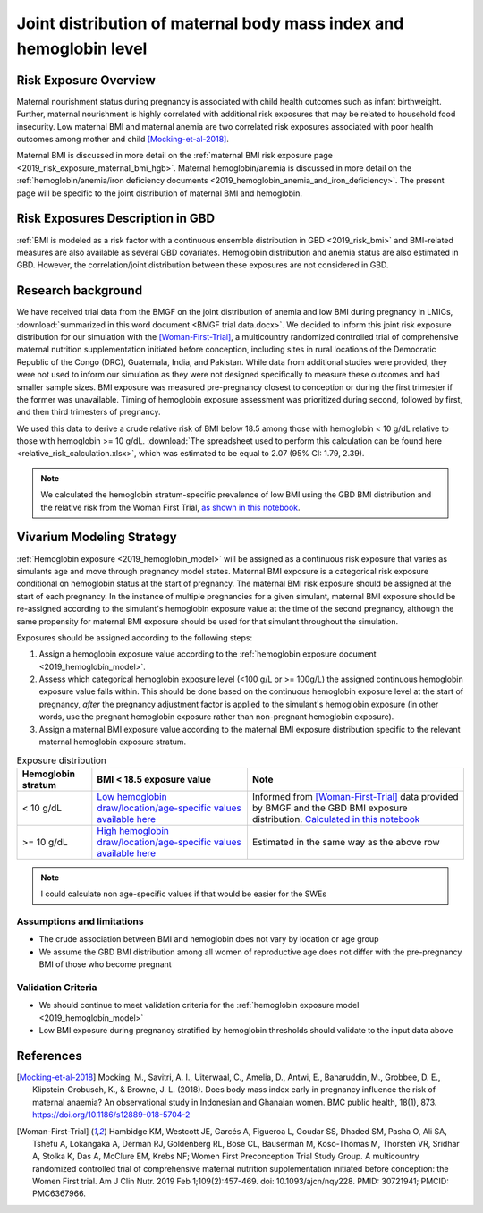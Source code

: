 .. _2019_risk_exposure_maternal_bmi_hgb:

====================================================================
Joint distribution of maternal body mass index and hemoglobin level
====================================================================

Risk Exposure Overview
----------------------

Maternal nourishment status during pregnancy is associated with child health outcomes such as infant birthweight. Further, maternal nourishment is highly correlated with additional risk exposures that may be related to household food insecurity. Low maternal BMI and maternal anemia are two correlated risk exposures associated with poor health outcomes among mother and child [Mocking-et-al-2018]_.

Maternal BMI is discussed in more detail on the :ref:`maternal BMI risk exposure page <2019_risk_exposure_maternal_bmi_hgb>`. Maternal hemoglobin/anemia is discussed in more detail on the :ref:`hemoglobin/anemia/iron deficiency documents <2019_hemoglobin_anemia_and_iron_deficiency>`. The present page will be specific to the joint distribution of maternal BMI and hemoglobin.

Risk Exposures Description in GBD
----------------------------------------

:ref:`BMI is modeled as a risk factor with a continuous ensemble distribution in GBD <2019_risk_bmi>` and BMI-related measures are also available as several GBD covariates. Hemoglobin distribution and anemia status are also estimated in GBD. However, the correlation/joint distribution between these exposures are not considered in GBD.

Research background
---------------------

We have received trial data from the BMGF on the joint distribution of anemia and low BMI during pregnancy in LMICs, :download:`summarized in this word document <BMGF trial data.docx>`. We decided to inform this joint risk exposure distribution for our simulation with the [Woman-First-Trial]_, a multicountry randomized controlled trial of comprehensive maternal nutrition supplementation initiated before conception, including sites in rural locations of the Democratic Republic of the Congo (DRC), Guatemala, India, and Pakistan. While data from additional studies were provided, they were not used to inform our simulation as they were not designed specifically to measure these outcomes and had smaller sample sizes. BMI exposure was measured pre-pregnancy closest to conception or during the first trimester if the former was unavailable. Timing of hemoglobin exposure assessment was prioritized during second, followed by first, and then third trimesters of pregnancy.

We used this data to derive a crude relative risk of BMI below 18.5 among those with hemoglobin < 10 g/dL relative to those with hemoglobin >= 10 g/dL. :download:`The spreadsheet used to perform this calculation can be found here <relative_risk_calculation.xlsx>`, which was estimated to be equal to 2.07 (95% CI: 1.79, 2.39).

.. note::

  We calculated the hemoglobin stratum-specific prevalence of low BMI using the GBD BMI distribution and the relative risk from the Woman First Trial, `as shown in this notebook <https://github.com/ihmeuw/vivarium_research_iv_iron/blob/main/misc_investigations/BMI%20and%20anemia%20exposure.ipynb>`_.

Vivarium Modeling Strategy
--------------------------

:ref:`Hemoglobin exposure <2019_hemoglobin_model>` will be assigned as a continuous risk exposure that varies as simulants age and move through pregnancy model states. Maternal BMI exposure is a categorical risk exposure conditional on hemoglobin status at the start of pregnancy. The maternal BMI risk exposure should be assigned at the start of each pregnancy. In the instance of multiple pregnancies for a given simulant, maternal BMI exposure should be re-assigned according to the simulant's hemoglobin exposure value at the time of the second pregnancy, although the same propensity for maternal BMI exposure should be used for that simulant throughout the simulation.

Exposures should be assigned according to the following steps:

#. Assign a hemoglobin exposure value according to the :ref:`hemoglobin exposure document <2019_hemoglobin_model>`.
#. Assess which categorical hemoglobin exposure level (<100 g/L or >= 100g/L) the assigned continuous hemoglobin exposure value falls within. This should be done based on the continuous hemoglobin exposure level at the start of pregnancy, *after* the pregnancy adjustment factor is applied to the simulant's hemoglobin exposure (in other words, use the pregnant hemoglobin exposure rather than non-pregnant hemoglobin exposure).
#. Assign a maternal BMI exposure value according to the maternal BMI exposure distribution specific to the relevant maternal hemoglobin exposure stratum.

.. list-table:: Exposure distribution
  :header-rows: 1

  * - Hemoglobin stratum
    - BMI < 18.5 exposure value
    - Note
  * - < 10 g/dL
    - `Low hemoglobin draw/location/age-specific values available here <https://github.com/ihmeuw/vivarium_research_iv_iron/blob/main/misc_investigations/prevalence_of_low_bmi_given_hemoglobin_below_10.csv>`_
    - Informed from [Woman-First-Trial]_ data provided by BMGF and the GBD BMI exposure distribution. `Calculated in this notebook <https://github.com/ihmeuw/vivarium_research_iv_iron/blob/main/misc_investigations/BMI%20and%20anemia%20exposure.ipynb>`_
  * - >= 10 g/dL
    - `High hemoglobin draw/location/age-specific values available here <https://github.com/ihmeuw/vivarium_research_iv_iron/blob/main/misc_investigations/prevalence_of_low_bmi_given_hemoglobin_above_10.csv>`_
    - Estimated in the same way as the above row

.. note::
  
  I could calculate non age-specific values if that would be easier for the SWEs

Assumptions and limitations
++++++++++++++++++++++++++++

- The crude association between BMI and hemoglobin does not vary by location or age group
- We assume the GBD BMI distribution among all women of reproductive age does not differ with the pre-pregnancy BMI of those who become pregnant

Validation Criteria
+++++++++++++++++++

- We should continue to meet validation criteria for the :ref:`hemoglobin exposure model <2019_hemoglobin_model>`
- Low BMI exposure during pregnancy stratified by hemoglobin thresholds should validate to the input data above

References
-----------

.. [Mocking-et-al-2018]
  Mocking, M., Savitri, A. I., Uiterwaal, C., Amelia, D., Antwi, E., Baharuddin, M., Grobbee, D. E., Klipstein-Grobusch, K., & Browne, J. L. (2018). Does body mass index early in pregnancy influence the risk of maternal anaemia? An observational study in Indonesian and Ghanaian women. BMC public health, 18(1), 873. https://doi.org/10.1186/s12889-018-5704-2

.. [Woman-First-Trial]
  Hambidge KM, Westcott JE, Garcés A, Figueroa L, Goudar SS, Dhaded SM, Pasha O, Ali SA, Tshefu A, Lokangaka A, Derman RJ, Goldenberg RL, Bose CL, Bauserman M, Koso-Thomas M, Thorsten VR, Sridhar A, Stolka K, Das A, McClure EM, Krebs NF; Women First Preconception Trial Study Group. A multicountry randomized controlled trial of comprehensive maternal nutrition supplementation initiated before conception: the Women First trial. Am J Clin Nutr. 2019 Feb 1;109(2):457-469. doi: 10.1093/ajcn/nqy228. PMID: 30721941; PMCID: PMC6367966.